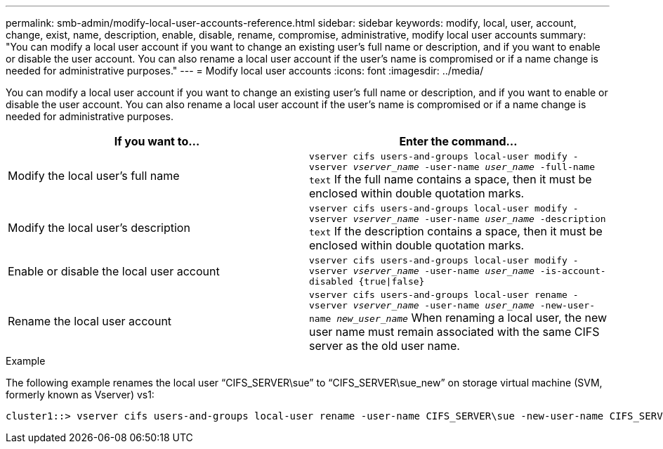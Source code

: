 ---
permalink: smb-admin/modify-local-user-accounts-reference.html
sidebar: sidebar
keywords: modify, local, user, account, change, exist, name, description, enable, disable, rename, compromise, administrative, modify local user accounts
summary: "You can modify a local user account if you want to change an existing user’s full name or description, and if you want to enable or disable the user account. You can also rename a local user account if the user’s name is compromised or if a name change is needed for administrative purposes."
---
= Modify local user accounts
:icons: font
:imagesdir: ../media/

[.lead]
You can modify a local user account if you want to change an existing user's full name or description, and if you want to enable or disable the user account. You can also rename a local user account if the user's name is compromised or if a name change is needed for administrative purposes.

[options="header"]
|===
| If you want to...| Enter the command...
a|
Modify the local user's full name
a|
`vserver cifs users-and-groups local-user modify -vserver _vserver_name_ -user-name _user_name_ ‑full-name text` If the full name contains a space, then it must be enclosed within double quotation marks.

a|
Modify the local user's description
a|
`vserver cifs users-and-groups local-user modify -vserver _vserver_name_ -user-name _user_name_ ‑description text` If the description contains a space, then it must be enclosed within double quotation marks.

a|
Enable or disable the local user account
a|
`vserver cifs users-and-groups local-user modify -vserver _vserver_name_ -user-name _user_name_ -is-account-disabled {true\|false}`
a|
Rename the local user account
a|
`vserver cifs users-and-groups local-user rename -vserver _vserver_name_ -user-name _user_name_ -new-user-name _new_user_name_` When renaming a local user, the new user name must remain associated with the same CIFS server as the old user name.

|===

.Example

The following example renames the local user "`CIFS_SERVER\sue`" to "`CIFS_SERVER\sue_new`" on storage virtual machine (SVM, formerly known as Vserver) vs1:

----
cluster1::> vserver cifs users-and-groups local-user rename -user-name CIFS_SERVER\sue -new-user-name CIFS_SERVER\sue_new -vserver vs1
----
